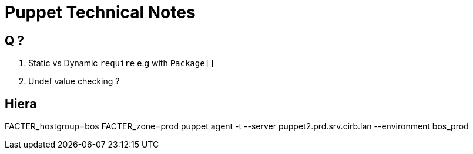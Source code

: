 = Puppet Technical Notes

== Q ?

. Static vs Dynamic `require` e.g with `Package[]`
. Undef value checking ?



== Hiera


FACTER_hostgroup=bos FACTER_zone=prod puppet agent -t --server puppet2.prd.srv.cirb.lan --environment bos_prod